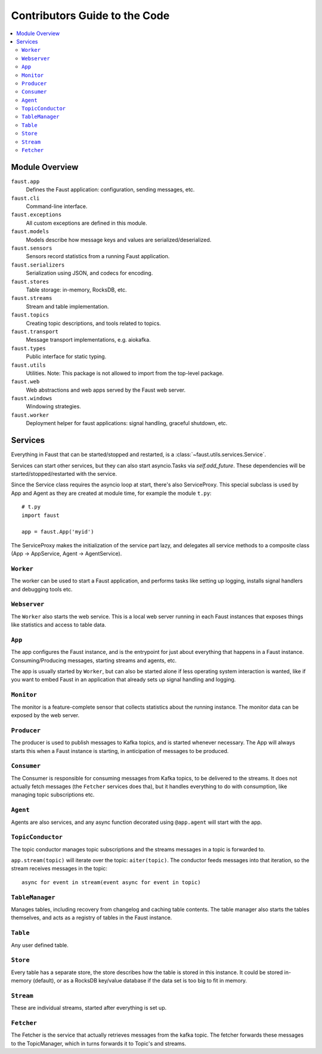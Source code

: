 .. _devguide-overview:

================================
 Contributors Guide to the Code
================================

.. contents::
    :local:

Module Overview
===============

``faust.app``
    Defines the Faust application: configuration, sending messages, etc.

``faust.cli``
    Command-line interface.

``faust.exceptions``
    All custom exceptions are defined in this module.

``faust.models``
    Models describe how message keys and values are serialized/deserialized.

``faust.sensors``
    Sensors record statistics from a running Faust application.

``faust.serializers``
    Serialization using JSON, and codecs for encoding.

``faust.stores``
    Table storage: in-memory, RocksDB, etc.

``faust.streams``
    Stream and table implementation.

``faust.topics``
    Creating topic descriptions, and tools related to topics.

``faust.transport``
    Message transport implementations, e.g. aiokafka.

``faust.types``
    Public interface for static typing.

``faust.utils``
    Utilities.  Note: This package is not allowed to import from the
    top-level package.

``faust.web``
    Web abstractions and web apps served by the Faust web server.

``faust.windows``
    Windowing strategies.

``faust.worker``
    Deployment helper for faust applications: signal handling, graceful
    shutdown, etc.

Services
========

Everything in Faust that can be started/stopped and restarted, is a
:class:`~faust.utils.services.Service`.

Services can start other services, but they can also start asyncio.Tasks via
`self.add_future`.  These dependencies will be started/stopped/restarted with
the service.

Since the Service class requires the asyncio loop at start, there's also
ServiceProxy.  This special subclass is used by App and Agent as they
are created at module time, for example the module ``t.py``::

    # t.py
    import faust

    app = faust.App('myid')

The ServiceProxy makes the initialization of the service part lazy, and
delegates all service methods to a composite class (App -> AppService, Agent
-> AgentService).


``Worker``
----------

The worker can be used to start a Faust application, and performs tasks like
setting up logging, installs signal handlers and debugging tools etc.

``Webserver``
-------------

The ``Worker`` also starts the web service.  This is a local web server
running in each Faust instances that exposes things like statistics and
access to table data.

``App``
-------

The app configures the Faust instance, and is the entrypoint for just about
everything that happens in a Faust instance.  Consuming/Producing messages,
starting streams and agents, etc.

The app is usually started by ``Worker``, but can also be started alone if
less operating system interaction is wanted, like if you want to embed Faust
in an application that already sets up signal handling and logging.

``Monitor``
-----------

The monitor is a feature-complete sensor that collects statistics about
the running instance.  The monitor data can be exposed by the web server.

``Producer``
------------

The producer is used to publish messages to Kafka topics, and is started
whenever necessary. The App will always starts this when a Faust instance is starting,
in anticipation of messages to be produced.

``Consumer``
------------

The Consumer is responsible for consuming messages from Kafka topics, to be
delivered to the streams.  It does not actually fetch messages (the
``Fetcher`` services does tha), but it handles everything to do with
consumption, like managing topic subscriptions etc.

``Agent``
---------

Agents are also services, and any async function decorated using ``@app.agent``
will start with the app.

``TopicConductor``
------------------

The topic conductor manages topic subscriptions and the streams messages
in a topic is forwarded to.

``app.stream(topic)`` will iterate over the topic: ``aiter(topic)``.
The conductor feeds messages into that iteration, so the stream
receives messages in the topic::

    async for event in stream(event async for event in topic)

``TableManager``
----------------

Manages tables, including recovery from changelog and caching table contents.
The table manager also starts the tables themselves, and acts as a registry of
tables in the Faust instance.

``Table``
---------

Any user defined table.

``Store``
---------

Every table has a separate store, the store describes how the table is stored
in this instance.  It could be stored in-memory (default), or as a RocksDB
key/value database if the data set is too big to fit in  memory.

``Stream``
----------

These are individual streams, started after everything is set up.

``Fetcher``
-----------

The Fetcher is the service that actually retrieves messages from the kafka
topic.  The fetcher forwards these messages to the TopicManager, which in
turns forwards it to Topic's and streams.






